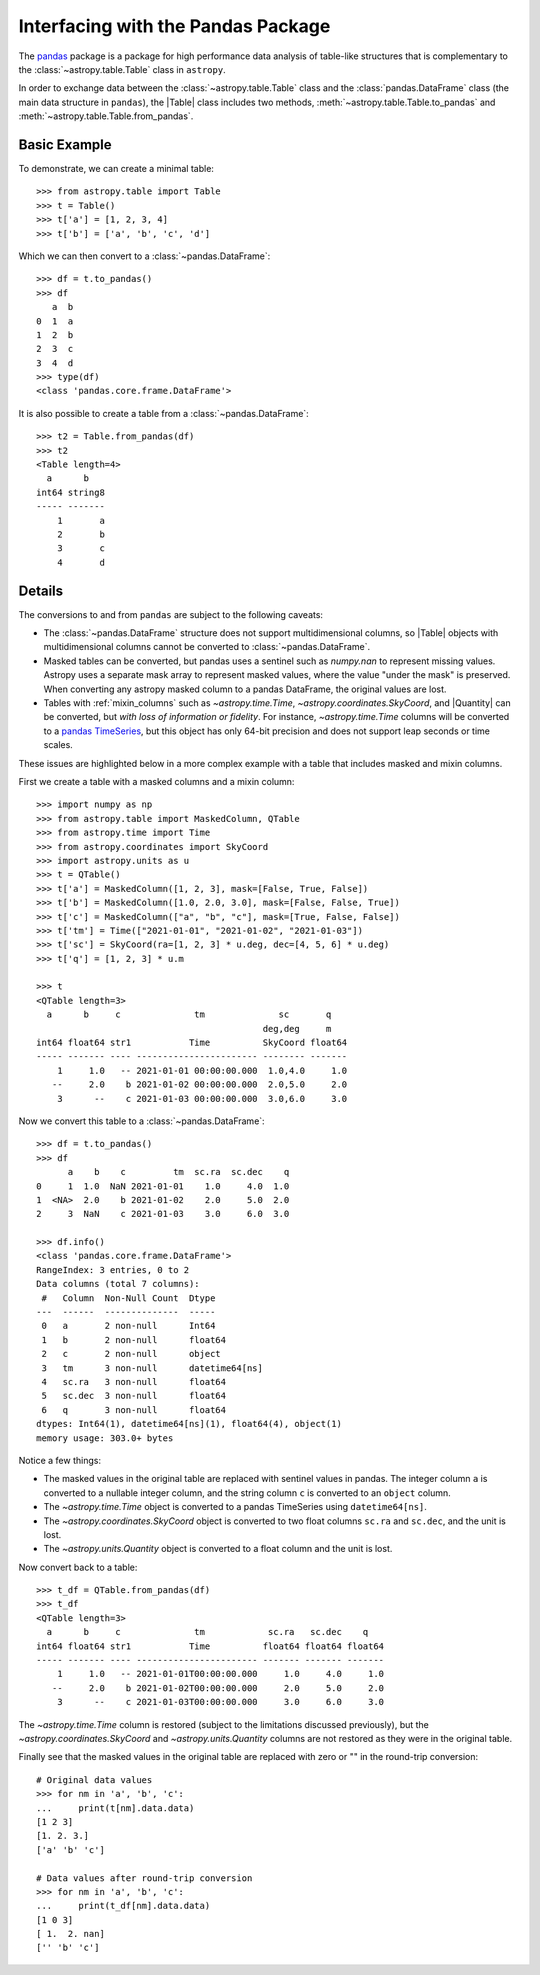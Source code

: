 .. doctest-skip-all

.. _pandas:

Interfacing with the Pandas Package
***********************************

The `pandas <https://pandas.pydata.org/>`__ package is a package for high
performance data analysis of table-like structures that is complementary to the
:class:`~astropy.table.Table` class in ``astropy``.

In order to exchange data between the :class:`~astropy.table.Table` class and
the :class:`pandas.DataFrame` class (the main data structure in ``pandas``),
the |Table| class includes two methods, :meth:`~astropy.table.Table.to_pandas`
and :meth:`~astropy.table.Table.from_pandas`.

Basic Example
-------------

.. EXAMPLE START: Interfacing Tables with the Pandas Package

To demonstrate, we can create a minimal table::

    >>> from astropy.table import Table
    >>> t = Table()
    >>> t['a'] = [1, 2, 3, 4]
    >>> t['b'] = ['a', 'b', 'c', 'd']

Which we can then convert to a :class:`~pandas.DataFrame`::

    >>> df = t.to_pandas()
    >>> df
       a  b
    0  1  a
    1  2  b
    2  3  c
    3  4  d
    >>> type(df)
    <class 'pandas.core.frame.DataFrame'>

It is also possible to create a table from a :class:`~pandas.DataFrame`::

    >>> t2 = Table.from_pandas(df)
    >>> t2
    <Table length=4>
      a      b
    int64 string8
    ----- -------
        1       a
        2       b
        3       c
        4       d

.. EXAMPLE END

Details
-------
The conversions to and from ``pandas`` are subject to the following caveats:

* The :class:`~pandas.DataFrame` structure does not support multidimensional
  columns, so |Table| objects with multidimensional columns cannot be converted
  to :class:`~pandas.DataFrame`.

* Masked tables can be converted, but pandas uses a sentinel such as `numpy.nan` to
  represent missing values. Astropy uses a separate mask array to represent masked
  values, where the value "under the mask" is preserved. When converting any astropy
  masked column to a pandas DataFrame, the original values are lost.

* Tables with :ref:`mixin_columns` such as `~astropy.time.Time`,
  `~astropy.coordinates.SkyCoord`, and |Quantity| can be converted, but
  *with loss of information or fidelity*. For instance, `~astropy.time.Time` columns
  will be converted to a `pandas TimeSeries
  <https://pandas.pydata.org/docs/user_guide/timeseries.html>`_, but this object has
  only 64-bit precision and does not support leap seconds or time scales.

These issues are highlighted below in a more complex example with a table that includes
masked and mixin columns.

.. EXAMPLE START: Interfacing Tables with the Pandas Package (Complex Example)

First we create a table with a masked columns and a mixin column::

    >>> import numpy as np
    >>> from astropy.table import MaskedColumn, QTable
    >>> from astropy.time import Time
    >>> from astropy.coordinates import SkyCoord
    >>> import astropy.units as u
    >>> t = QTable()
    >>> t['a'] = MaskedColumn([1, 2, 3], mask=[False, True, False])
    >>> t['b'] = MaskedColumn([1.0, 2.0, 3.0], mask=[False, False, True])
    >>> t['c'] = MaskedColumn(["a", "b", "c"], mask=[True, False, False])
    >>> t['tm'] = Time(["2021-01-01", "2021-01-02", "2021-01-03"])
    >>> t['sc'] = SkyCoord(ra=[1, 2, 3] * u.deg, dec=[4, 5, 6] * u.deg)
    >>> t['q'] = [1, 2, 3] * u.m

    >>> t
    <QTable length=3>
      a      b     c              tm              sc       q
                                               deg,deg     m
    int64 float64 str1           Time          SkyCoord float64
    ----- ------- ---- ----------------------- -------- -------
        1     1.0   -- 2021-01-01 00:00:00.000  1.0,4.0     1.0
       --     2.0    b 2021-01-02 00:00:00.000  2.0,5.0     2.0
        3      --    c 2021-01-03 00:00:00.000  3.0,6.0     3.0

Now we convert this table to a :class:`~pandas.DataFrame`::

    >>> df = t.to_pandas()
    >>> df
          a    b    c         tm  sc.ra  sc.dec    q
    0     1  1.0  NaN 2021-01-01    1.0     4.0  1.0
    1  <NA>  2.0    b 2021-01-02    2.0     5.0  2.0
    2     3  NaN    c 2021-01-03    3.0     6.0  3.0

    >>> df.info()
    <class 'pandas.core.frame.DataFrame'>
    RangeIndex: 3 entries, 0 to 2
    Data columns (total 7 columns):
     #   Column  Non-Null Count  Dtype
    ---  ------  --------------  -----
     0   a       2 non-null      Int64
     1   b       2 non-null      float64
     2   c       2 non-null      object
     3   tm      3 non-null      datetime64[ns]
     4   sc.ra   3 non-null      float64
     5   sc.dec  3 non-null      float64
     6   q       3 non-null      float64
    dtypes: Int64(1), datetime64[ns](1), float64(4), object(1)
    memory usage: 303.0+ bytes

Notice a few things:

- The masked values in the original table are replaced with sentinel values
  in pandas. The integer column ``a`` is converted to a nullable integer column, and
  the string column ``c`` is converted to an ``object`` column.
- The `~astropy.time.Time` object is converted to a pandas TimeSeries using
  ``datetime64[ns]``.
- The `~astropy.coordinates.SkyCoord` object is converted to two float columns
  ``sc.ra`` and ``sc.dec``, and the unit is lost.
- The `~astropy.units.Quantity` object is converted to a float column and the unit is
  lost.

Now convert back to a table::

    >>> t_df = QTable.from_pandas(df)
    >>> t_df
    <QTable length=3>
      a      b     c              tm            sc.ra   sc.dec    q
    int64 float64 str1           Time          float64 float64 float64
    ----- ------- ---- ----------------------- ------- ------- -------
        1     1.0   -- 2021-01-01T00:00:00.000     1.0     4.0     1.0
       --     2.0    b 2021-01-02T00:00:00.000     2.0     5.0     2.0
        3      --    c 2021-01-03T00:00:00.000     3.0     6.0     3.0

The `~astropy.time.Time` column is restored (subject to the limitations discussed
previously), but the `~astropy.coordinates.SkyCoord` and `~astropy.units.Quantity`
columns are not restored as they were in the original table.

Finally see that the masked values in the original table are replaced with zero or "" in
the round-trip conversion::

    # Original data values
    >>> for nm in 'a', 'b', 'c':
    ...     print(t[nm].data.data)
    [1 2 3]
    [1. 2. 3.]
    ['a' 'b' 'c']

    # Data values after round-trip conversion
    >>> for nm in 'a', 'b', 'c':
    ...     print(t_df[nm].data.data)
    [1 0 3]
    [ 1.  2. nan]
    ['' 'b' 'c']

.. EXAMPLE END
